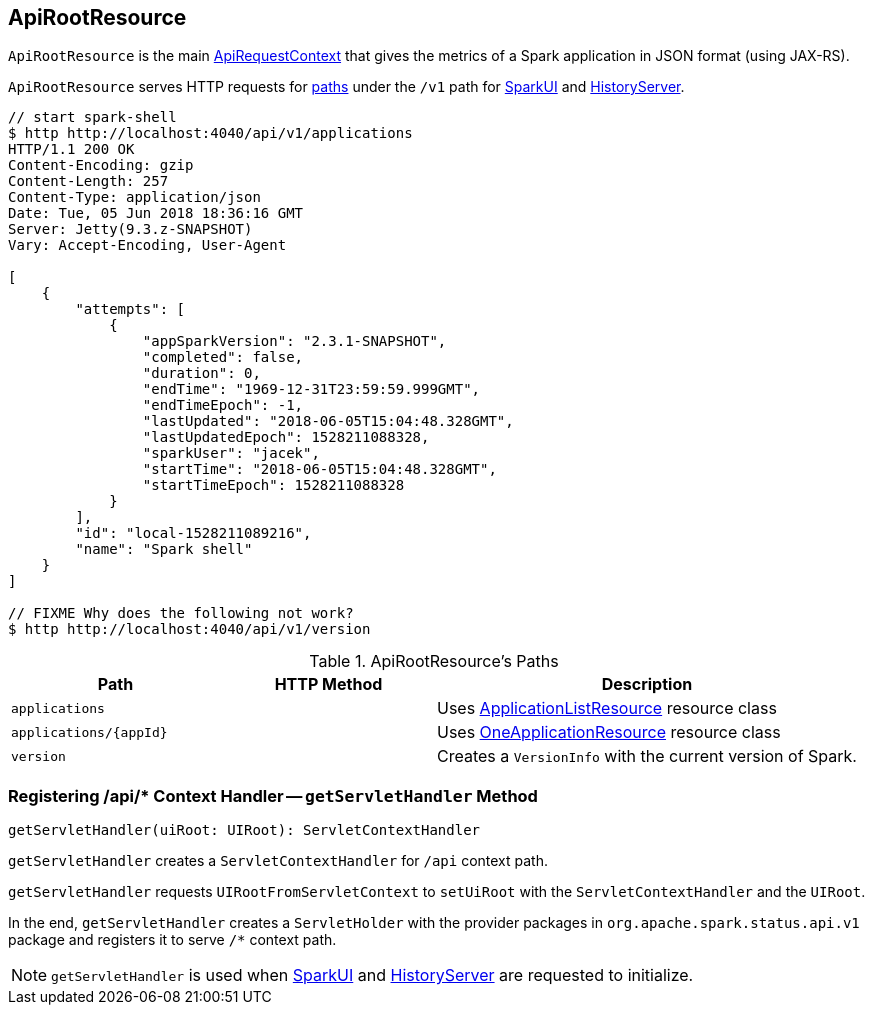 == [[ApiRootResource]] ApiRootResource

`ApiRootResource` is the main link:spark-api-ApiRequestContext.adoc[ApiRequestContext] that gives the metrics of a Spark application in JSON format (using JAX-RS).

`ApiRootResource` serves HTTP requests for <<paths, paths>> under the `/v1` path for link:spark-webui-SparkUI.adoc#initialize[SparkUI] and link:spark-history-server-HistoryServer.adoc#initialize[HistoryServer].

```
// start spark-shell
$ http http://localhost:4040/api/v1/applications
HTTP/1.1 200 OK
Content-Encoding: gzip
Content-Length: 257
Content-Type: application/json
Date: Tue, 05 Jun 2018 18:36:16 GMT
Server: Jetty(9.3.z-SNAPSHOT)
Vary: Accept-Encoding, User-Agent

[
    {
        "attempts": [
            {
                "appSparkVersion": "2.3.1-SNAPSHOT",
                "completed": false,
                "duration": 0,
                "endTime": "1969-12-31T23:59:59.999GMT",
                "endTimeEpoch": -1,
                "lastUpdated": "2018-06-05T15:04:48.328GMT",
                "lastUpdatedEpoch": 1528211088328,
                "sparkUser": "jacek",
                "startTime": "2018-06-05T15:04:48.328GMT",
                "startTimeEpoch": 1528211088328
            }
        ],
        "id": "local-1528211089216",
        "name": "Spark shell"
    }
]

// FIXME Why does the following not work?
$ http http://localhost:4040/api/v1/version
```

[[paths]]
.ApiRootResource's Paths
[cols="1,1,2",options="header",width="100%"]
|===
| Path
| HTTP Method
| Description

| `applications`
|
| Uses link:spark-api-ApplicationListResource.adoc[ApplicationListResource] resource class

| `applications/{appId}`
|
| Uses link:spark-api-OneApplicationResource.adoc[OneApplicationResource] resource class

| `version`
|
| Creates a `VersionInfo` with the current version of Spark.
|===

=== [[getServletHandler]] Registering /api/* Context Handler -- `getServletHandler` Method

[source, scala]
----
getServletHandler(uiRoot: UIRoot): ServletContextHandler
----

`getServletHandler` creates a `ServletContextHandler` for `/api` context path.

`getServletHandler` requests `UIRootFromServletContext` to `setUiRoot` with the `ServletContextHandler` and the `UIRoot`.

In the end, `getServletHandler` creates a `ServletHolder` with the provider packages in `org.apache.spark.status.api.v1` package and registers it to serve `/*` context path.

NOTE: `getServletHandler` is used when link:spark-webui-SparkUI.adoc#initialize[SparkUI] and link:spark-history-server-HistoryServer.adoc#initialize[HistoryServer] are requested to initialize.
